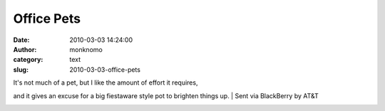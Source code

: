 Office Pets
###########
:date: 2010-03-03 14:24:00
:author: monknomo
:category: text
:slug: 2010-03-03-office-pets

|image0|

| It's not much of a pet, but I like the amount of effort it requires,
and it gives an excuse for a big fiestaware style pot to brighten things
up.
| Sent via BlackBerry by AT&T

.. raw:: html

   <div class="blogger-post-footer">

|image1|

.. raw:: html

   </div>

.. raw:: html

   </p>

.. |image0| image:: http://3.bp.blogspot.com/_NNJ1l2QoOdU/S47xdI7uw4I/AAAAAAAAAAU/Gl4wNepVEmM/s320/%3D%3Futf-8%3FB%3FSU1HMDAwNDkuanBn%3F%3D-724612
   :target: http://3.bp.blogspot.com/_NNJ1l2QoOdU/S47xdI7uw4I/AAAAAAAAAAU/Gl4wNepVEmM/s1600-h/%3D%3Futf-8%3FB%3FSU1HMDAwNDkuanBn%3F%3D-724612
.. |image1| image:: https://blogger.googleusercontent.com/tracker/5640146011587021512-8753282063892998925?l=monknomo.blogspot.com

